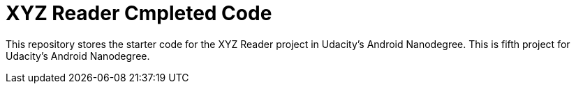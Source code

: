 = XYZ Reader Cmpleted Code

This repository stores the starter code for the XYZ Reader project in Udacity's Android Nanodegree.
This is fifth project for Udacity's Android Nanodegree.
